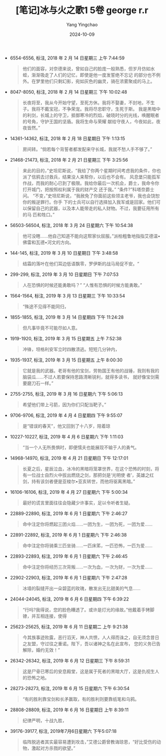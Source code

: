 #+TITLE:  [笔记]﻿冰与火之歌1 5卷 george r.r
#+AUTHOR: Yang Yingchao
#+DATE:   2024-10-09
#+OPTIONS:  ^:nil H:5 num:t toc:2 \n:nil ::t |:t -:t f:t *:t tex:t d:(HIDE) tags:not-in-toc
#+STARTUP:   oddeven lognotestate
#+SEQ_TODO: TODO(t) INPROGRESS(i) WAITING(w@) | DONE(d) CANCELED(c@)
#+LANGUAGE: en
#+TAGS:     noexport(n)
#+EXCLUDE_TAGS: noexport
#+FILETAGS: :﻿bingyuhuozh:note:ireader:

- 6554-6556, 标注, 2018 年 2 月 14 日星期三 上午 7:44:59
  # note_md5: 89c7b898b4cb775147246bd02d45b5b3
  #+BEGIN_QUOTE
  他们的面容，对奈德来说，曾如自己的脸庞一般熟悉，但岁月仿如水蛭，渐渐吸走了人们的记忆，即使是他一度发誓绝不忘记
  的部分也不例外。在梦里他们只剩幻影，宛如灰色的幽灵，骑在浓雾聚成的马上。
  #+END_QUOTE

- 8047-8050, 标注, 2018 年 2 月 14 日星期三 下午 10:02:48
  # note_md5: 7d4a9f81fd41b4f7a81554f08e900629
  #+BEGIN_QUOTE
  长夜将至，我从今开始守望，至死方休。我将不娶妻，不封地，不生子。我将不戴宝冠，不争荣宠。我将尽忠职守，生死于斯。
  我是黑暗中的利剑，长城上的守卫，抵御寒冷的烈焰，破晓时分的光线，唤醒眠者的号角，守护王国的坚盾。我将生命与荣耀
  献给守夜人，今夜如此，夜夜皆然。”
  #+END_QUOTE

- 14361-14362, 标注, 2018 年 2 月 18 日星期日 下午 1:13:15
  # note_md5: 41338bd4736ef939a127665c2289f632
  #+BEGIN_QUOTE
  房间转。“倘若每个背誓者都发配来守长城，我就不愁人手不够了。”
  #+END_QUOTE

- 21468-21473, 标注, 2018 年 2 月 21 日星期三 下午 3:25:56
  # note_md5: 3974d553ca9c4355cd82d7f9c303d4a8
  #+BEGIN_QUOTE
  来此的目的，”史坦尼斯说，“我给了你两个星期时间考虑我的条件，你也派了信鸦去讨救兵，结果没人来帮你，以后也不会有。
  风息堡只能孤军作战，而我的耐心已到了极限。我给你最后一次机会，爵士，我命令你打开城门，把按照权利属于我的财产交
  还于我。” “条件?”科塔奈爵士问。 “不变，”史坦尼斯说，“我赦免了你面前这些领主老爷，我也会饶恕你的叛逆罪行。你手
  下的士兵可以自行选择加入我军或是回家。他们可以保留自己的武器，以及本人能带走的私人财物。不过，我要征用所有的马
  匹和牲口。”
  #+END_QUOTE

- 56503-56504, 标注, 2018 年 3 月 24 日星期六 下午 10:54:38
  # note_md5: 35b372645b722ab3134f97706c25cce8
  #+BEGIN_QUOTE
  他可没瞎……他自己知道不能向这帮家伙屈服。”派柏粗鲁地指指艾德温•佛雷和瓦德•河文的方向。
  #+END_QUOTE

- 144-145, 标注, 2019 年 3 月 10 日星期日 下午 3:48:58
  # note_md5: 76108635124abb45625f40f78da70e4a
  #+BEGIN_QUOTE
  结霜的落叶在他们耳边低语飘零，罗伊斯的战马局促不安。“
  #+END_QUOTE

- 299-299, 标注, 2019 年 3 月 10 日星期日 下午 7:07:53
  # note_md5: ee80f4f4d8036ce92487116dbb96e748
  #+BEGIN_QUOTE
  人在恐惧的时候还能勇敢吗？” “人惟有恐惧的时候方能勇敢。”
  #+END_QUOTE

- 1564-1564, 标注, 2019 年 3 月 13 日星期三 下午 10:33:54
  # note_md5: 5d225ef8ccfc903c34169ed88318a7ee
  #+BEGIN_QUOTE
  “殊途不见得不能同归，
  #+END_QUOTE

- 1855-1855, 标注, 2019 年 3 月 14 日星期四 下午 11:24:28
  # note_md5: f1582843e7f23613b3bfdb8837ec0365
  #+BEGIN_QUOTE
  但凡事毕竟不可能尽如人意。
  #+END_QUOTE

- 1919-1920, 标注, 2019 年 3 月 15 日星期五 上午 7:52:38
  # note_md5: 6652578b0def296b7ff1dbe8065d0516
  #+BEGIN_QUOTE
  冲锋，坦格利安军立时四散溃逃。短短几分钟内，
  #+END_QUOTE

- 1935-1937, 标注, 2019 年 3 月 15 日星期五 上午 8:00:30
  # note_md5: de7542aacc821c54262b97151e4e9284
  #+BEGIN_QUOTE
  它就是我的武器。老哥有他的宝剑，劳勃国王有他的战锤，我则有我的脑袋瓜……不过人若要保持思路清晰锐利，就得多读书，
  就好像宝剑需要磨刀石一样。”
  #+END_QUOTE

- 2755-2755, 标注, 2019 年 3 月 16 日星期六 下午 5:06:13
  # note_md5: 4d75955edeab8df2a0537841959c0343
  #+BEGIN_QUOTE
  希望他们带上弓箭，因为你们只配当靶子。”
  #+END_QUOTE

- 9706-9706, 标注, 2019 年 4 月 4 日星期四 下午 9:55:07
  # note_md5: 8594d286aa9ae5b61a76d4febf44ff33
  #+BEGIN_QUOTE
  是“错误的春天”，他又回到了十八岁，陪着琼
  #+END_QUOTE

- 10227-10227, 标注, 2019 年 4 月 6 日星期六 下午 1:11:03
  # note_md5: 41ed5747efab4b9544432b7a0a186059
  #+BEGIN_QUOTE
  “当一个人无所畏惧时，即便懦夫也能展现不输于人的勇气。
  #+END_QUOTE

- 14968-14970, 标注, 2019 年 4 月 21 日星期日 下午 12:17:01
  # note_md5: a3b48214035bfd4ca5b94904c0d24b4f
  #+BEGIN_QUOTE
  长夏之后，星辰泣血，冰冷的黑暗将笼罩世界，在这个恐怖的时刻，将有一位战士自烈火中拔出燃烧之剑，那把剑是‘光明使
  者’，英雄之红剑，持有该剑者便是亚梭尔•亚亥转世，而他将驱离黑暗。”
  #+END_QUOTE

- 16106-16106, 标注, 2019 年 4 月 27 日星期六 下午 5:00:34
  # note_md5: 655a158fed9bdcb6934d58cc6075eb17
  #+BEGIN_QUOTE
  最好的谎言里面往往会隐藏少许事实，足以令听者生疑。
  #+END_QUOTE

- 22889-22890, 标注, 2019 年 6 月 1 日星期六 下午 2:46:27
  # note_md5: fe353d8d0fff0911035825ad4b75aea4
  #+BEGIN_QUOTE
  命中注定你将燃起三团火焰……一团为生，一团为死，一团为爱……
  #+END_QUOTE

- 22891-22892, 标注, 2019 年 6 月 1 日星期六 下午 2:46:38
  # note_md5: 58795770262483a137a4a5d1a8955209
  #+BEGIN_QUOTE
  命中注定你将骑乘三匹坐骑……一匹床笫，一匹恐怖，一匹为爱……
  #+END_QUOTE

- 22893-22893, 标注, 2019 年 6 月 1 日星期六 下午 2:46:45
  # note_md5: 6ca6659e71c3c623af850e4a25d1d0a9
  #+BEGIN_QUOTE
  命中注定你将经历三次背叛……一次为血，一次为财，一次为爱……
  #+END_QUOTE

- 22902-22903, 标注, 2019 年 6 月 1 日星期六 下午 2:47:28
  # note_md5: f988d1c0fc0a4bb9e0b6a65bed9830e8
  #+BEGIN_QUOTE
  冰墙的裂缝开出一朵碧蓝的玫瑰，散发出无比甜美的气息……
  #+END_QUOTE

- 24044-24045, 标注, 2019 年 6 月 6 日星期四 下午 6:39:22
  # note_md5: e442dfe6b6599d2c0800ae7ee2994bc0
  #+BEGIN_QUOTE
  “行吗?我得说，您的脸色糟透了。或许是灯光的缘故。”他戴着手铐脚镣，并互相连接，使得
  #+END_QUOTE

- 25623-25625, 标注, 2019 年 6 月 11 日星期二 上午 9:21:38
  # note_md5: 3132844ffc4e31bc48595e3c47cda693
  #+BEGIN_QUOTE
  今其族事迹败露，恶行滔天，神人共愤，人人得而诛之，自无须念昔日之友盟，守过往之重诺。陛下，吾以诸神之名在此宣布，
  您的义务已告解除，婚约无效！”
  #+END_QUOTE

- 26342-26342, 标注, 2019 年 6 月 12 日星期三 下午 8:59:31
  # note_md5: 20323fb70961f445bb8709a854307717
  #+BEGIN_QUOTE
  这是尸骨已寒后的安息殿堂，这是属于死者的黑暗大厅，这是仇视生人的恐怖之地。
  #+END_QUOTE

- 28273-28273, 标注, 2019 年 6 月 15 日星期六 下午 6:30:54
  # note_md5: 4611c25d4517dc17d8110dcd9a73be54
  #+BEGIN_QUOTE
  “有的胜利靠宝剑和长矛赢取，有的胜利则要靠纸笔和乌鸦。
  #+END_QUOTE

- 28808-28809, 标注, 2019 年 6 月 16 日星期日 上午 8:39:11
  # note_md5: e7085dd2321e85756848d9371de5510e
  #+BEGIN_QUOTE
  纪律严明，十战九胜，
  #+END_QUOTE

- 39176-39177, 标注, 2019年7月6日星期六 下午5:07:18
  # note_md5: e17a3841220ac1f88f7dbabd14a6c402
  #+BEGIN_QUOTE
  临阵脱逃者其实最容易遭到攻击，”艾德公爵曾教诲琼恩，“好比受伤的动物，激起对方杀戮的欲望。”
  #+END_QUOTE
